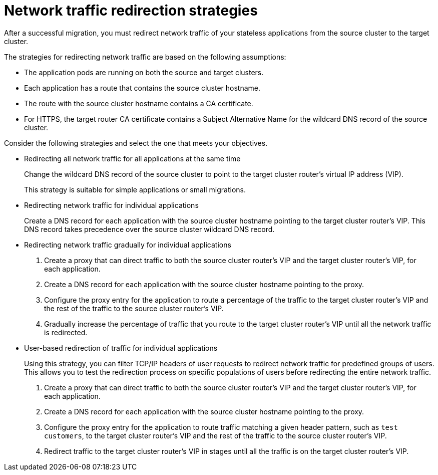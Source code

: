 // Module included in the following assemblies:
//
// * migrating_from_ocp_3_to_4/planning-considerations-3-4.adoc
// * migration_toolkit_for_containers/network-considerations-mtc.adoc

:_mod-docs-content-type: CONCEPT
[id="migration-network-traffic-redirection-strategies_{context}"]
= Network traffic redirection strategies

After a successful migration, you must redirect network traffic of your stateless applications from the source cluster to the target cluster.

The strategies for redirecting network traffic are based on the following assumptions:

* The application pods are running on both the source and target clusters.
* Each application has a route that contains the source cluster hostname.
* The route with the source cluster hostname contains a CA certificate.
* For HTTPS, the target router CA certificate contains a Subject Alternative Name for the wildcard DNS record of the source cluster.

Consider the following strategies and select the one that meets your objectives.

* Redirecting all network traffic for all applications at the same time
+
Change the wildcard DNS record of the source cluster to point to the target cluster router's virtual IP address (VIP).
+
This strategy is suitable for simple applications or small migrations.

* Redirecting network traffic for individual applications
+
Create a DNS record for each application with the source cluster hostname pointing to the target cluster router's VIP. This DNS record takes precedence over the source cluster wildcard DNS record.

* Redirecting network traffic gradually for individual applications

. Create a proxy that can direct traffic to both the source cluster router's VIP and the target cluster router's VIP, for each application.
. Create a DNS record for each application with the source cluster hostname pointing to the proxy.
. Configure the proxy entry for the application to route a percentage of the traffic to the target cluster router's VIP and the rest of the traffic to the source cluster router's VIP.
. Gradually increase the percentage of traffic that you route to the target cluster router's VIP until all the network traffic is redirected.

* User-based redirection of traffic for individual applications
+
Using this strategy, you can filter TCP/IP headers of user requests to redirect network traffic for predefined groups of users. This allows you to test the redirection process on specific populations of users before redirecting the entire network traffic.

. Create a proxy that can direct traffic to both the source cluster router's VIP and the target cluster router's VIP, for each application.
. Create a DNS record for each application with the source cluster hostname pointing to the proxy.
. Configure the proxy entry for the application to route traffic matching a given header pattern, such as `test customers`, to the target cluster router's VIP and the rest of the traffic to the source cluster router's VIP.
. Redirect traffic to the target cluster router's VIP in stages until all the traffic is on the target cluster router's VIP.
